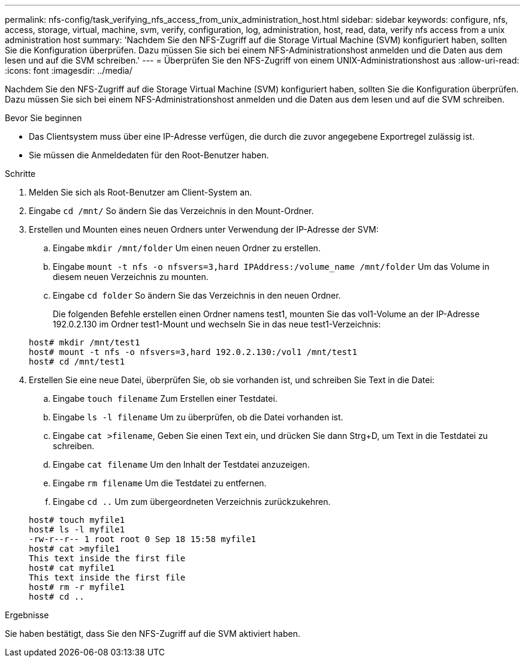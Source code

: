 ---
permalink: nfs-config/task_verifying_nfs_access_from_unix_administration_host.html 
sidebar: sidebar 
keywords: configure, nfs, access, storage, virtual, machine, svm, verify, configuration, log, administration, host, read, data, verify nfs access from a unix administration host 
summary: 'Nachdem Sie den NFS-Zugriff auf die Storage Virtual Machine (SVM) konfiguriert haben, sollten Sie die Konfiguration überprüfen. Dazu müssen Sie sich bei einem NFS-Administrationshost anmelden und die Daten aus dem lesen und auf die SVM schreiben.' 
---
= Überprüfen Sie den NFS-Zugriff von einem UNIX-Administrationshost aus
:allow-uri-read: 
:icons: font
:imagesdir: ../media/


[role="lead"]
Nachdem Sie den NFS-Zugriff auf die Storage Virtual Machine (SVM) konfiguriert haben, sollten Sie die Konfiguration überprüfen. Dazu müssen Sie sich bei einem NFS-Administrationshost anmelden und die Daten aus dem lesen und auf die SVM schreiben.

.Bevor Sie beginnen
* Das Clientsystem muss über eine IP-Adresse verfügen, die durch die zuvor angegebene Exportregel zulässig ist.
* Sie müssen die Anmeldedaten für den Root-Benutzer haben.


.Schritte
. Melden Sie sich als Root-Benutzer am Client-System an.
. Eingabe `cd /mnt/` So ändern Sie das Verzeichnis in den Mount-Ordner.
. Erstellen und Mounten eines neuen Ordners unter Verwendung der IP-Adresse der SVM:
+
.. Eingabe `mkdir /mnt/folder` Um einen neuen Ordner zu erstellen.
.. Eingabe `mount -t nfs -o nfsvers=3,hard IPAddress:/volume_name /mnt/folder` Um das Volume in diesem neuen Verzeichnis zu mounten.
.. Eingabe `cd folder` So ändern Sie das Verzeichnis in den neuen Ordner.
+
Die folgenden Befehle erstellen einen Ordner namens test1, mounten Sie das vol1-Volume an der IP-Adresse 192.0.2.130 im Ordner test1-Mount und wechseln Sie in das neue test1-Verzeichnis:

+
[listing]
----
host# mkdir /mnt/test1
host# mount -t nfs -o nfsvers=3,hard 192.0.2.130:/vol1 /mnt/test1
host# cd /mnt/test1
----


. Erstellen Sie eine neue Datei, überprüfen Sie, ob sie vorhanden ist, und schreiben Sie Text in die Datei:
+
.. Eingabe `touch filename` Zum Erstellen einer Testdatei.
.. Eingabe `ls -l filename` Um zu überprüfen, ob die Datei vorhanden ist.
.. Eingabe `cat >filename`, Geben Sie einen Text ein, und drücken Sie dann Strg+D, um Text in die Testdatei zu schreiben.
.. Eingabe `cat filename` Um den Inhalt der Testdatei anzuzeigen.
.. Eingabe `rm filename` Um die Testdatei zu entfernen.
.. Eingabe `cd ..` Um zum übergeordneten Verzeichnis zurückzukehren.


+
[listing]
----
host# touch myfile1
host# ls -l myfile1
-rw-r--r-- 1 root root 0 Sep 18 15:58 myfile1
host# cat >myfile1
This text inside the first file
host# cat myfile1
This text inside the first file
host# rm -r myfile1
host# cd ..
----


.Ergebnisse
Sie haben bestätigt, dass Sie den NFS-Zugriff auf die SVM aktiviert haben.
